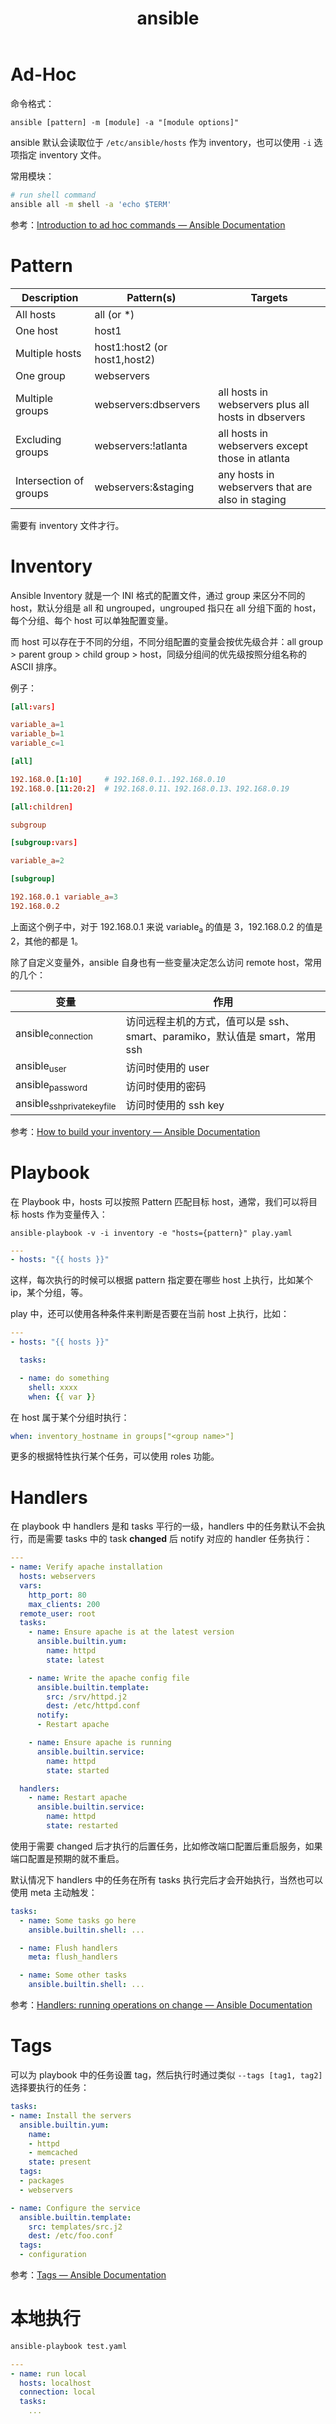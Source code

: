 :PROPERTIES:
:ID:       527ED751-692C-40F8-B42C-C7D93B0D9DE0
:END:
#+TITLE: ansible

* 目录                                                    :TOC_4_gh:noexport:
- [[#ad-hoc][Ad-Hoc]]
- [[#pattern][Pattern]]
- [[#inventory][Inventory]]
- [[#playbook][Playbook]]
- [[#handlers][Handlers]]
- [[#tags][Tags]]
- [[#本地执行][本地执行]]

* Ad-Hoc
  命令格式：
  #+begin_example
    ansible [pattern] -m [module] -a "[module options]"
  #+end_example

  ansible 默认会读取位于 =/etc/ansible/hosts= 作为 inventory，也可以使用 =-i= 选项指定 inventory 文件。

  常用模块：
  #+begin_src sh
    # run shell command
    ansible all -m shell -a 'echo $TERM'
  #+end_src

  参考：[[https://docs.ansible.com/ansible/latest/user_guide/intro_adhoc.html][Introduction to ad hoc commands — Ansible Documentation]]

* Pattern
  |------------------------+------------------------------+-----------------------------------------------------|
  | Description            | Pattern(s)                   | Targets                                             |
  |------------------------+------------------------------+-----------------------------------------------------|
  | All hosts              | all (or *)                   |                                                     |
  | One host               | host1                        |                                                     |
  | Multiple hosts         | host1:host2 (or host1,host2) |                                                     |
  | One group              | webservers                   |                                                     |
  | Multiple groups        | webservers:dbservers         | all hosts in webservers plus all hosts in dbservers |
  | Excluding groups       | webservers:!atlanta          | all hosts in webservers except those in atlanta     |
  | Intersection of groups | webservers:&staging          | any hosts in webservers that are also in staging    |
  |------------------------+------------------------------+-----------------------------------------------------|

  需要有 inventory 文件才行。

* Inventory
  Ansible Inventory 就是一个 INI 格式的配置文件，通过 group 来区分不同的 host，默认分组是 all 和 ungrouped，ungrouped 指只在 all 分组下面的 host，每个分组、每个 host 可以单独配置变量。

  而 host 可以存在于不同的分组，不同分组配置的变量会按优先级合并：all group > parent group > child group > host，同级分组间的优先级按照分组名称的 ASCII 排序。

  例子：
  #+begin_src conf
    [all:vars]
    
    variable_a=1
    variable_b=1
    variable_c=1
    
    [all]
    
    192.168.0.[1:10]     # 192.168.0.1..192.168.0.10
    192.168.0.[11:20:2]  # 192.168.0.11、192.168.0.13、192.168.0.19
    
    [all:children]
    
    subgroup
    
    [subgroup:vars]
    
    variable_a=2
    
    [subgroup]
    
    192.168.0.1 variable_a=3
    192.168.0.2
  #+end_src

  上面这个例子中，对于 192.168.0.1 来说 variable_a 的值是 3，192.168.0.2 的值是 2，其他的都是 1。

  除了自定义变量外，ansible 自身也有一些变量决定怎么访问 remote host，常用的几个：
  |------------------------------+-----------------------------------------------------------------------------|
  | 变量                         | 作用                                                                        |
  |------------------------------+-----------------------------------------------------------------------------|
  | ansible_connection           | 访问远程主机的方式，值可以是 ssh、smart、paramiko，默认值是 smart，常用 ssh |
  | ansible_user                 | 访问时使用的 user                                                           |
  | ansible_password             | 访问时使用的密码                                                            |
  | ansible_ssh_private_key_file | 访问时使用的 ssh key                                                        |
  |------------------------------+-----------------------------------------------------------------------------|

  参考：[[https://docs.ansible.com/ansible/latest/user_guide/intro_inventory.html][How to build your inventory — Ansible Documentation]]

* Playbook
  在 Playbook 中，hosts 可以按照 Pattern 匹配目标 host，通常，我们可以将目标 hosts 作为变量传入：
  #+begin_example
    ansible-playbook -v -i inventory -e "hosts={pattern}" play.yaml
  #+end_example

  #+begin_src yaml
    ---
    - hosts: "{{ hosts }}"
  #+end_src

  这样，每次执行的时候可以根据 pattern 指定要在哪些 host 上执行，比如某个 ip，某个分组，等。

  play 中，还可以使用各种条件来判断是否要在当前 host 上执行，比如：
  #+begin_src yaml
    ---
    - hosts: "{{ hosts }}"
    
      tasks:
    
      - name: do something
        shell: xxxx
        when: {{ var }}
    
  #+end_src

  在 host 属于某个分组时执行：
  #+begin_src yaml
    when: inventory_hostname in groups["<group name>"]
  #+end_src

  更多的根据特性执行某个任务，可以使用 roles 功能。

* Handlers
  在 playbook 中 handlers 是和 tasks 平行的一级，handlers 中的任务默认不会执行，而是需要 tasks 中的 task *changed* 后 notify 对应的 handler 任务执行：
  #+begin_src yaml
    ---
    - name: Verify apache installation
      hosts: webservers
      vars:
        http_port: 80
        max_clients: 200
      remote_user: root
      tasks:
        - name: Ensure apache is at the latest version
          ansible.builtin.yum:
            name: httpd
            state: latest
    
        - name: Write the apache config file
          ansible.builtin.template:
            src: /srv/httpd.j2
            dest: /etc/httpd.conf
          notify:
          - Restart apache
    
        - name: Ensure apache is running
          ansible.builtin.service:
            name: httpd
            state: started
    
      handlers:
        - name: Restart apache
          ansible.builtin.service:
            name: httpd
            state: restarted
  #+end_src

  使用于需要 changed 后才执行的后置任务，比如修改端口配置后重启服务，如果端口配置是预期的就不重启。

  默认情况下 handlers 中的任务在所有 tasks 执行完后才会开始执行，当然也可以使用 meta 主动触发：
  #+begin_src yaml
    tasks:
      - name: Some tasks go here
        ansible.builtin.shell: ...
    
      - name: Flush handlers
        meta: flush_handlers
    
      - name: Some other tasks
        ansible.builtin.shell: ...
  #+end_src

  参考：[[https://docs.ansible.com/ansible/latest/user_guide/playbooks_handlers.html][Handlers: running operations on change — Ansible Documentation]]


* Tags
  可以为 playbook 中的任务设置 tag，然后执行时通过类似 =--tags [tag1, tag2]= 选择要执行的任务：
  #+begin_src yaml
    tasks:
    - name: Install the servers
      ansible.builtin.yum:
        name:
        - httpd
        - memcached
        state: present
      tags:
      - packages
      - webservers
    
    - name: Configure the service
      ansible.builtin.template:
        src: templates/src.j2
        dest: /etc/foo.conf
      tags:
      - configuration
  #+end_src

  参考：[[https://docs.ansible.com/ansible/latest/playbook_guide/playbooks_tags.html][Tags — Ansible Documentation]]

* 本地执行
  #+begin_src sh
    ansible-playbook test.yaml
  #+end_src

  #+begin_src yaml
    ---
    - name: run local
      hosts: localhost
      connection: local
      tasks:
        ...
  #+end_src


